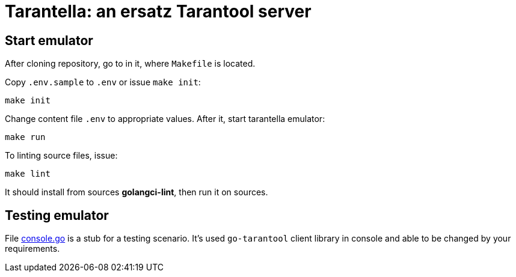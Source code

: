 = Tarantella: an ersatz Tarantool server

== Start emulator

After cloning repository, go to in it, where `Makefile` is located.

Copy `.env.sample` to `.env` or issue `make init`:

----
make init
----

Change content file `.env` to appropriate values. After it, start tarantella emulator:

----
make run
----

To linting source files, issue:

----
make lint
----

It should install from sources *golangci-lint*, then run it on sources.

== Testing emulator

File link:console/console.go[console.go] is a stub for a testing scenario. It's used `go-tarantool` client library in console and able to be changed by your requirements.
